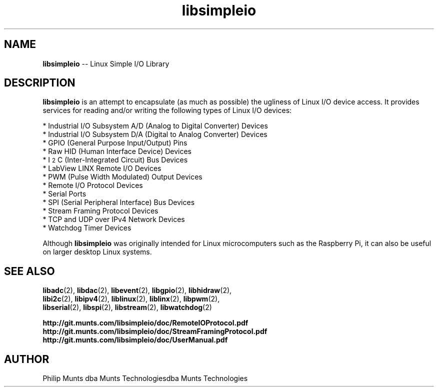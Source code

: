 .\" man page for Munts Technologies Linux Simple I/O Library
.\"
.\" Copyright (C)2016-2023, Philip Munts dba Munts Technologies
.\"
.\" Redistribution and use in source and binary forms, with or without
.\" modification, are permitted provided that the following conditions are met:
.\"
.\" * Redistributions of source code must retain the above copyright notice,
.\"   this list of conditions and the following disclaimer.
.\"
.\" THIS SOFTWARE IS PROVIDED BY THE COPYRIGHT HOLDERS AND CONTRIBUTORS "AS IS"
.\" AND ANY EXPRESS OR IMPLIED WARRANTIES, INCLUDING, BUT NOT LIMITED TO, THE
.\" IMPLIED WARRANTIES OF MERCHANTABILITY AND FITNESS FOR A PARTICULAR PURPOSE
.\" ARE DISCLAIMED. IN NO EVENT SHALL THE COPYRIGHT HOLDER OR CONTRIBUTORS BE
.\" LIABLE FOR ANY DIRECT, INDIRECT, INCIDENTAL, SPECIAL, EXEMPLARY, OR
.\" CONSEQUENTIAL DAMAGES (INCLUDING, BUT NOT LIMITED TO, PROCUREMENT OF
.\" SUBSTITUTE GOODS OR SERVICES; LOSS OF USE, DATA, OR PROFITS; OR BUSINESS
.\" INTERRUPTION) HOWEVER CAUSED AND ON ANY THEORY OF LIABILITY, WHETHER IN
.\" CONTRACT, STRICT LIABILITY, OR TORT (INCLUDING NEGLIGENCE OR OTHERWISE)
.\" ARISING IN ANY WAY OUT OF THE USE OF THIS SOFTWARE, EVEN IF ADVISED OF THE
.\" POSSIBILITY OF SUCH DAMAGE.
.\"
.TH libsimpleio 2 "17 February 2020" "version 1" "Linux Simple I/O Library"
.SH NAME
.BR libsimpleio
\-\- Linux Simple I/O Library
.SH DESCRIPTION
.nh
.BR libsimpleio
is an attempt to encapsulate (as much as possible) the ugliness of Linux I/O
device access. It provides services for reading and/or writing the following
types of Linux I/O devices:

* Industrial I/O Subsystem A/D (Analog to Digital Converter) Devices
.br
* Industrial I/O Subsystem D/A (Digital to Analog Converter) Devices
.br
* GPIO (General Purpose Input/Output) Pins
.br
* Raw HID (Human Interface Device) Devices
.br
* I\u\s-22\s+2\dC (Inter-Integrated Circuit) Bus Devices
.br
* LabView LINX Remote I/O Devices
.br
* PWM (Pulse Width Modulated) Output Devices
.br
* Remote I/O Protocol Devices
.br
* Serial Ports
.br
* SPI (Serial Peripheral Interface) Bus Devices
.br
* Stream Framing Protocol Devices
.br
* TCP and UDP over IPv4 Network Devices
.br
* Watchdog Timer Devices
.PP
Although
.BR libsimpleio
was originally intended for Linux microcomputers such as the Raspberry Pi,
it can also be useful on larger desktop Linux systems.
.SH SEE ALSO
.BR libadc "(2), " libdac "(2), " libevent "(2), " libgpio "(2), " libhidraw "(2),"
.br
.BR libi2c "(2), " libipv4 "(2), " liblinux "(2), " liblinx "(2), " libpwm "(2),"
.br
.BR libserial "(2), " libspi "(2), " libstream "(2), " libwatchdog "(2)"
.PP
.B http://git.munts.com/libsimpleio/doc/RemoteIOProtocol.pdf
.br
.B http://git.munts.com/libsimpleio/doc/StreamFramingProtocol.pdf
.br
.B http://git.munts.com/libsimpleio/doc/UserManual.pdf
.SH AUTHOR
Philip Munts dba Munts Technologiesdba Munts Technologies

